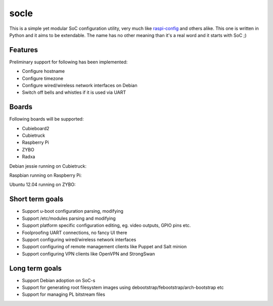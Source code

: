 socle
=====

This is a simple yet modular SoC configuration utility, very much like
`raspi-config <http://elinux.org/RPi_raspi-config>`_ and others alike.
This one is written in Python and it aims to be extendable.
The name has no other meaning than it's a real word and it starts with SoC ;)

Features
--------

Preliminary support for following has been implemented:

* Configure hostname
* Configure timezone
* Configure wired/wireless network interfaces on Debian
* Switch off bells and whistles if it is used via UART

Boards
------

Following boards will be supported:

* Cubieboard2
* Cubietruck
* Raspberry Pi
* ZYBO
* Radxa

Debian jessie running on Cubietruck:

.. image:: http://lauri.vosandi.com/shared/soc-config/mainmenu-cubietruck.png

Raspbian running on Raspberry Pi:

.. image:: http://lauri.vosandi.com/shared/soc-config/mainmenu-raspi.png

Ubuntu 12.04 running on ZYBO:

.. image:: http://lauri.vosandi.com/shared/soc-config/mainmenu-zynq7000.png

Short term goals
----------------

* Support u-boot configuration parsing, modifying
* Support /etc/modules parsing and modifying
* Support platform specific configuration editing, eg. video outputs, GPIO pins etc.
* Foolproofing UART connections, no fancy UI there
* Support configuring wired/wireless network interfaces
* Support configuring of remote management clients like Puppet and Salt minion
* Support configuring VPN clients like OpenVPN and StrongSwan

Long term goals
---------------

* Support Debian adoption on SoC-s
* Support for generating root filesystem images using debootstrap/febootstrap/arch-bootstrap etc
* Support for managing PL bitstream files
